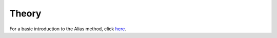 Theory
======================

For a basic introduction to the Alias method,
click `here <./_static/alias_method.pdf>`_.

